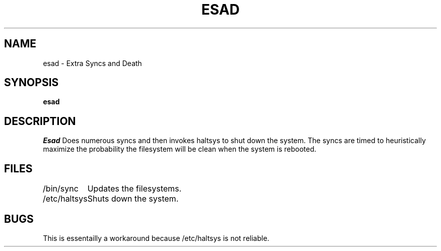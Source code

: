 .TH ESAD 1 11/24/84
.SH NAME
esad \- Extra Syncs and Death
.SH SYNOPSIS
.B esad
.SH DESCRIPTION
.I Esad
Does numerous syncs and then invokes haltsys to shut down the system.  The
syncs are timed to heuristically maximize the probability the filesystem
will be clean when the system is rebooted.
.SH FILES
.ta 1.5i
.nf
/bin/sync	Updates the filesystems.
/etc/haltsys	Shuts down the system.
.fi
.SH BUGS
This is essentailly a workaround because /etc/haltsys is not reliable.
